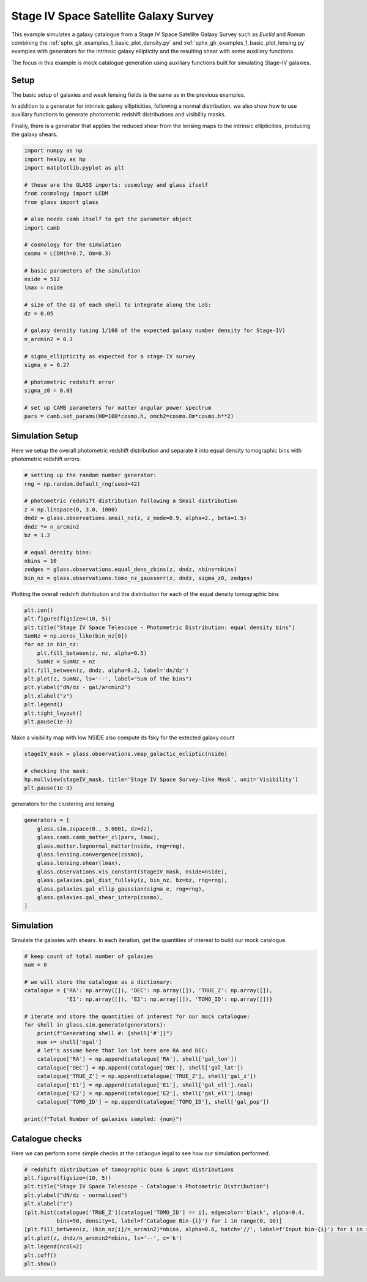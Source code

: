 
.. DO NOT EDIT.
.. THIS FILE WAS AUTOMATICALLY GENERATED BY SPHINX-GALLERY.
.. TO MAKE CHANGES, EDIT THE SOURCE PYTHON FILE:
.. "examples/2_advanced/plot_s4_galaxies.py"
.. LINE NUMBERS ARE GIVEN BELOW.

.. only:: html

    .. note::
        :class: sphx-glr-download-link-note

        Click :ref:`here <sphx_glr_download_examples_2_advanced_plot_s4_galaxies.py>`
        to download the full example code

.. rst-class:: sphx-glr-example-title

.. _sphx_glr_examples_2_advanced_plot_s4_galaxies.py:


Stage IV Space Satellite Galaxy Survey
============

This example simulates a galaxy catalogue from a Stage IV Space Satellite Galaxy Survey such as
*Euclid* and *Roman* combining the :ref:`sphx_glr_examples_1_basic_plot_density.py` and
:ref:`sphx_glr_examples_1_basic_plot_lensing.py` examples with generators for
the intrinsic galaxy ellipticity and the resulting shear with some auxiliary functions.

The focus in this example is mock catalogue generation using auxiliary functions
built for simulating Stage-IV galaxies.

.. GENERATED FROM PYTHON SOURCE LINES 15-26

Setup
-----
The basic setup of galaxies and weak lensing fields is the same as in the
previous examples.

In addition to a generator for intrinsic galaxy ellipticities,
following a normal distribution, we also show how to use auxiliary functions
to generate photometric redshift distributions and visibility masks.

Finally, there is a generator that applies the reduced shear from the lensing
maps to the intrinsic ellipticities, producing the galaxy shears.

.. GENERATED FROM PYTHON SOURCE LINES 26-60

.. code-block:: default


    import numpy as np
    import healpy as hp
    import matplotlib.pyplot as plt

    # these are the GLASS imports: cosmology and glass ifself
    from cosmology import LCDM
    from glass import glass

    # also needs camb itself to get the parameter object
    import camb

    # cosmology for the simulation
    cosmo = LCDM(h=0.7, Om=0.3)

    # basic parameters of the simulation
    nside = 512
    lmax = nside

    # size of the dz of each shell to integrate along the LoS:
    dz = 0.05

    # galaxy density (using 1/100 of the expected galaxy number density for Stage-IV)
    n_arcmin2 = 0.3

    # sigma_ellipticity as expected for a stage-IV survey
    sigma_e = 0.27

    # photometric redshift error
    sigma_z0 = 0.03

    # set up CAMB parameters for matter angular power spectrum
    pars = camb.set_params(H0=100*cosmo.h, omch2=cosmo.Om*cosmo.h**2)








.. GENERATED FROM PYTHON SOURCE LINES 61-66

Simulation Setup
----------------
Here we setup the overall photometric redshift distribution
and separate it into equal density tomographic bins
with photometric redshift errors.

.. GENERATED FROM PYTHON SOURCE LINES 66-81

.. code-block:: default


    # setting up the random number generator:
    rng = np.random.default_rng(seed=42)

    # photometric redshift distribution following a Smail distribution
    z = np.linspace(0, 3.0, 1000)
    dndz = glass.observations.smail_nz(z, z_mode=0.9, alpha=2., beta=1.5)
    dndz *= n_arcmin2
    bz = 1.2

    # equal density bins:
    nbins = 10
    zedges = glass.observations.equal_dens_zbins(z, dndz, nbins=nbins)
    bin_nz = glass.observations.tomo_nz_gausserr(z, dndz, sigma_z0, zedges)








.. GENERATED FROM PYTHON SOURCE LINES 82-84

Plotting the overall redshift distribution and the
distribution for each of the equal density tomographic bins

.. GENERATED FROM PYTHON SOURCE LINES 84-99

.. code-block:: default

    plt.ion()
    plt.figure(figsize=(10, 5))
    plt.title("Stage IV Space Telescope - Photometric Distribution: equal density bins")
    SumNz = np.zeros_like(bin_nz[0])
    for nz in bin_nz:
        plt.fill_between(z, nz, alpha=0.5)
        SumNz = SumNz + nz
    plt.fill_between(z, dndz, alpha=0.2, label='dn/dz')
    plt.plot(z, SumNz, ls='--', label="Sum of the bins")
    plt.ylabel("dN/dz - gal/arcmin2")
    plt.xlabel("z")
    plt.legend()
    plt.tight_layout()
    plt.pause(1e-3)




.. image-sg:: /examples/2_advanced/images/sphx_glr_plot_s4_galaxies_001.png
   :alt: Stage IV Space Telescope - Photometric Distribution: equal density bins
   :srcset: /examples/2_advanced/images/sphx_glr_plot_s4_galaxies_001.png, /examples/2_advanced/images/sphx_glr_plot_s4_galaxies_001_2_0x.png 2.0x
   :class: sphx-glr-single-img





.. GENERATED FROM PYTHON SOURCE LINES 100-102

Make a visibility map with low NSIDE
also compute its fsky for the extected galaxy count

.. GENERATED FROM PYTHON SOURCE LINES 102-108

.. code-block:: default

    stageIV_mask = glass.observations.vmap_galactic_ecliptic(nside)

    # checking the mask:
    hp.mollview(stageIV_mask, title='Stage IV Space Survey-like Mask', unit='Visibility')
    plt.pause(1e-3)




.. image-sg:: /examples/2_advanced/images/sphx_glr_plot_s4_galaxies_002.png
   :alt: Stage IV Space Survey-like Mask
   :srcset: /examples/2_advanced/images/sphx_glr_plot_s4_galaxies_002.png, /examples/2_advanced/images/sphx_glr_plot_s4_galaxies_002_2_0x.png 2.0x
   :class: sphx-glr-single-img





.. GENERATED FROM PYTHON SOURCE LINES 109-110

generators for the clustering and lensing

.. GENERATED FROM PYTHON SOURCE LINES 110-122

.. code-block:: default

    generators = [
        glass.sim.zspace(0., 3.0001, dz=dz),
        glass.camb.camb_matter_cl(pars, lmax),
        glass.matter.lognormal_matter(nside, rng=rng),
        glass.lensing.convergence(cosmo),
        glass.lensing.shear(lmax),
        glass.observations.vis_constant(stageIV_mask, nside=nside),
        glass.galaxies.gal_dist_fullsky(z, bin_nz, bz=bz, rng=rng),
        glass.galaxies.gal_ellip_gaussian(sigma_e, rng=rng),
        glass.galaxies.gal_shear_interp(cosmo),
    ]








.. GENERATED FROM PYTHON SOURCE LINES 123-127

Simulation
----------
Simulate the galaxies with shears.  In each iteration, get the quantities of interest
to build our mock catalogue.

.. GENERATED FROM PYTHON SOURCE LINES 127-149

.. code-block:: default


    # keep count of total number of galaxies
    num = 0

    # we will store the catalogue as a dictionary:
    catalogue = {'RA': np.array([]), 'DEC': np.array([]), 'TRUE_Z': np.array([]),
                 'E1': np.array([]), 'E2': np.array([]), 'TOMO_ID': np.array([])}

    # iterate and store the quantities of interest for our mock catalogue:
    for shell in glass.sim.generate(generators):
        print(f"Generating shell #: {shell['#']}")
        num += shell['ngal']
        # let's assume here that lon lat here are RA and DEC:
        catalogue['RA'] = np.append(catalogue['RA'], shell['gal_lon'])
        catalogue['DEC'] = np.append(catalogue['DEC'], shell['gal_lat'])
        catalogue['TRUE_Z'] = np.append(catalogue['TRUE_Z'], shell['gal_z'])
        catalogue['E1'] = np.append(catalogue['E1'], shell['gal_ell'].real)
        catalogue['E2'] = np.append(catalogue['E2'], shell['gal_ell'].imag)
        catalogue['TOMO_ID'] = np.append(catalogue['TOMO_ID'], shell['gal_pop'])

    print(f"Total Number of galaxies sampled: {num}")





.. rst-class:: sphx-glr-script-out

 Out:

 .. code-block:: none

    Generating shell #: 1
    Generating shell #: 2
    Generating shell #: 3
    Generating shell #: 4
    Generating shell #: 5
    Generating shell #: 6
    Generating shell #: 7
    Generating shell #: 8
    Generating shell #: 9
    Generating shell #: 10
    Generating shell #: 11
    Generating shell #: 12
    Generating shell #: 13
    Generating shell #: 14
    Generating shell #: 15
    Generating shell #: 16
    Generating shell #: 17
    Generating shell #: 18
    Generating shell #: 19
    Generating shell #: 20
    Generating shell #: 21
    Generating shell #: 22
    Generating shell #: 23
    Generating shell #: 24
    Generating shell #: 25
    Generating shell #: 26
    Generating shell #: 27
    Generating shell #: 28
    Generating shell #: 29
    Generating shell #: 30
    Generating shell #: 31
    Generating shell #: 32
    Generating shell #: 33
    Generating shell #: 34
    Generating shell #: 35
    Generating shell #: 36
    Generating shell #: 37
    Generating shell #: 38
    Generating shell #: 39
    Generating shell #: 40
    Generating shell #: 41
    Generating shell #: 42
    Generating shell #: 43
    Generating shell #: 44
    Generating shell #: 45
    Generating shell #: 46
    Generating shell #: 47
    Generating shell #: 48
    Generating shell #: 49
    Generating shell #: 50
    Generating shell #: 51
    Generating shell #: 52
    Generating shell #: 53
    Generating shell #: 54
    Generating shell #: 55
    Generating shell #: 56
    Generating shell #: 57
    Generating shell #: 58
    Generating shell #: 59
    Generating shell #: 60
    Total Number of galaxies sampled: 22512724




.. GENERATED FROM PYTHON SOURCE LINES 150-154

Catalogue checks
--------
Here we can perform some simple checks at the catlaogue legal to
see how our simulation performed.

.. GENERATED FROM PYTHON SOURCE LINES 154-167

.. code-block:: default


    # redshift distribution of tomographic bins & input distributions
    plt.figure(figsize=(10, 5))
    plt.title("Stage IV Space Telescope - Catalogue's Photometric Distribution")
    plt.ylabel("dN/dz - normalised")
    plt.xlabel("z")
    [plt.hist(catalogue['TRUE_Z'][catalogue['TOMO_ID'] == i], edgecolor='black', alpha=0.4,
              bins=50, density=1, label=f'Catalogue Bin-{i}') for i in range(0, 10)]
    [plt.fill_between(z, (bin_nz[i]/n_arcmin2)*nbins, alpha=0.6, hatch='//', label=f'Input bin-{i}') for i in range(0, 10)]
    plt.plot(z, dndz/n_arcmin2*nbins, ls='--', c='k')
    plt.legend(ncol=2)
    plt.ioff()
    plt.show()



.. image-sg:: /examples/2_advanced/images/sphx_glr_plot_s4_galaxies_003.png
   :alt: Stage IV Space Telescope - Catalogue's Photometric Distribution
   :srcset: /examples/2_advanced/images/sphx_glr_plot_s4_galaxies_003.png, /examples/2_advanced/images/sphx_glr_plot_s4_galaxies_003_2_0x.png 2.0x
   :class: sphx-glr-single-img






.. rst-class:: sphx-glr-timing

   **Total running time of the script:** ( 1 minutes  7.728 seconds)


.. _sphx_glr_download_examples_2_advanced_plot_s4_galaxies.py:


.. only :: html

 .. container:: sphx-glr-footer
    :class: sphx-glr-footer-example



  .. container:: sphx-glr-download sphx-glr-download-python

     :download:`Download Python source code: plot_s4_galaxies.py <plot_s4_galaxies.py>`



  .. container:: sphx-glr-download sphx-glr-download-jupyter

     :download:`Download Jupyter notebook: plot_s4_galaxies.ipynb <plot_s4_galaxies.ipynb>`


.. only:: html

 .. rst-class:: sphx-glr-signature

    `Gallery generated by Sphinx-Gallery <https://sphinx-gallery.github.io>`_
